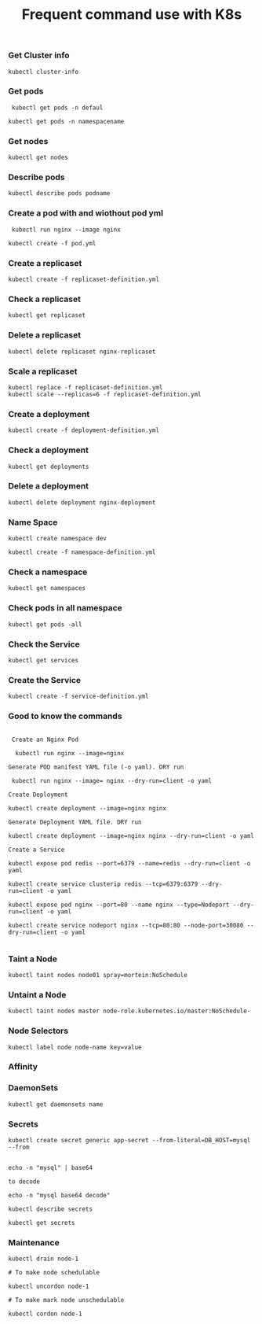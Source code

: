 #+Title: Frequent command use with K8s

*** Get Cluster info

#+begin_src
  kubectl cluster-info
#+end_src

*** Get pods
#+begin_src
  kubectl get pods -n defaul

 kubectl get pods -n namespacename
#+end_src

*** Get nodes

#+begin_src
  kubectl get nodes
#+end_src

*** Describe pods

#+begin_src
  kubectl describe pods podname
#+end_src

*** Create a pod with and wiothout pod yml

#+begin_src
  kubectl run nginx --image nginx

 kubectl create -f pod.yml
#+end_src

*** Create a replicaset

#+begin_src
  kubectl create -f replicaset-definition.yml
#+end_src

*** Check a replicaset

#+begin_src
  kubectl get replicaset
#+end_src

*** Delete a replicaset

#+begin_src
  kubectl delete replicaset nginx-replicaset
#+end_src

*** Scale a replicaset

#+begin_src
  kubectl replace -f replicaset-definition.yml
  kubectl scale --replicas=6 -f replicaset-definition.yml
#+end_src


*** Create a deployment

#+begin_src
  kubectl create -f deployment-definition.yml
#+end_src

*** Check a deployment

#+begin_src
  kubectl get deployments
#+end_src

*** Delete a deployment

#+begin_src
  kubectl delete deployment nginx-deployment
#+end_src

*** Name Space

#+begin_src
kubectl create namespace dev

kubectl create -f namespace-definition.yml
#+end_src

***  Check a namespace

#+begin_src
kubectl get namespaces
#+end_src

*** Check pods in all namespace

#+begin_src
kubectl get pods -all
#+end_src

*** Check the Service

#+begin_src
kubectl get services
#+end_src

*** Create the Service

#+begin_src
kubectl create -f service-definition.yml
#+end_src


*** Good to know the commands
#+begin_src

 Create an Nginx Pod

  kubectl run nginx --image=nginx

Generate POD manifest YAML file (-o yaml). DRY run

 kubectl run nginx --image= nginx --dry-run=client -o yaml

Create Deployment

kubectl create deployment --image=nginx nginx

Generate Deployment YAML file. DRY run

kubectl create deployment --image=nginx nginx --dry-run=client -o yaml

Create a Service

kubectl expose pod redis --port=6379 --name=redis --dry-run=client -o yaml

kubectl create service clusterip redis --tcp=6379:6379 --dry-run=client -o yaml

kubectl expose pod nginx --port=80 --name nginx --type=Nodeport --dry-run=client -o yaml

kubectl create service nodeport nginx --tcp=80:80 --node-port=30080 --dry-run=client -o yaml

#+end_src

*** Taint a Node

#+begin_src
kubectl taint nodes node01 spray=mortein:NoSchedule
#+end_src

*** Untaint a Node

#+begin_src
kubectl taint nodes master node-role.kubernetes.io/master:NoSchedule-
#+end_src


*** Node Selectors

#+begin_src
kubectl label node node-name key=value
#+end_src


*** Affinity

*** DaemonSets

#+BEGIN_SRC
kubectl get daemonsets name
#+END_SRC

*** Secrets

#+BEGIN_SRC
kubectl create secret generic app-secret --from-literal=DB_HOST=mysql --from
#+END_SRC

#+BEGIN_SRC

echo -n "mysql" | base64

to decode

echo -n "mysql base64 decode"
#+END_SRC

#+BEGIN_SRC
kubectl describe secrets
#+END_SRC

#+BEGIN_SRC
kubectl get secrets
#+END_SRC

*** Maintenance

#+BEGIN_SRC
kubectl drain node-1

# To make node schedulable

kubectl uncordon node-1

# To make mark node unschedulable

kubectl cordon node-1
#+end_SRC

